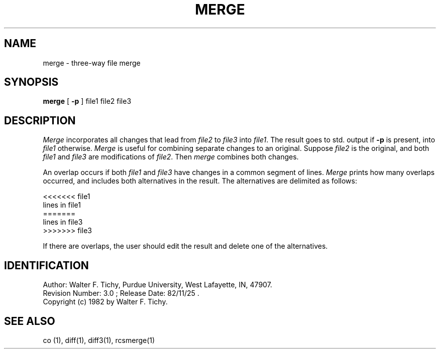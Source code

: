 .\" $Copyright:	$
.\" Copyright (c) 1984, 1985, 1986, 1987, 1988, 1989, 1990 
.\" Sequent Computer Systems, Inc.   All rights reserved.
.\"  
.\" This software is furnished under a license and may be used
.\" only in accordance with the terms of that license and with the
.\" inclusion of the above copyright notice.   This software may not
.\" be provided or otherwise made available to, or used by, any
.\" other person.  No title to or ownership of the software is
.\" hereby transferred.
...
.V= $Header: merge.1 1.5 87/08/03 $
.TH MERGE 1 "\*(V)" "Purdue University"
.SH NAME
merge \- three-way file merge
.SH SYNOPSIS
\f3merge\f1 [ \f3-p\f1 ] file1 file2 file3
.SH DESCRIPTION
.I Merge
incorporates all changes that lead from \f2file2\f1 to \f2file3\f1 into 
\f2file1\f1. The result goes to std. output if \f3-p\f1 is present, into 
\f2file1\f1 otherwise. \f2Merge\f1 is useful for combining separate changes 
to an original. Suppose \f2file2\f1 is the original, and both \f2file1\f1 
and \f2file3\f1 are modifications of \f2file2\f1. Then \f2merge\f1 
combines both changes. 
.PP
An overlap occurs if both \f2file1\f1 and \f2file3\f1
have changes in a common segment of lines.
\f2Merge\f1 prints how many overlaps occurred, and includes both alternatives
in the result. The alternatives are delimited as follows:
.sp
.nf
        <<<<<<< file1
        lines in file1
        =======
        lines in file3
        >>>>>>> file3
.fi
.sp
If there are overlaps, the user should edit the result and delete one of the
alternatives.
.SH IDENTIFICATION
.de VL
\\$2
..
Author: Walter F. Tichy,
Purdue University, West Lafayette, IN, 47907.
.sp 0
Revision Number:
.VL $\&Revision: 3.0 $
; Release Date:
.VL $\&Date: 82/11/25 11:43:41 $
\&.
.sp 0
Copyright
.if t \(co
.if n (c)
1982 by Walter F. Tichy.
.SH SEE ALSO
co (1),
diff(1),
diff3(1),
rcsmerge(1)
